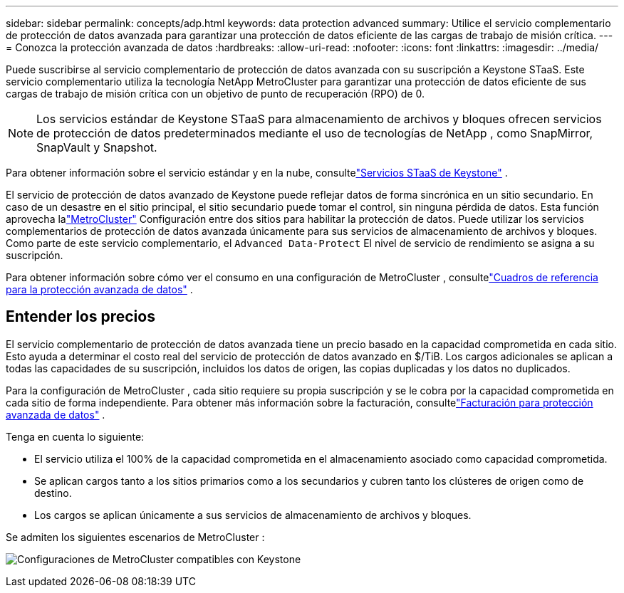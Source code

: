---
sidebar: sidebar 
permalink: concepts/adp.html 
keywords: data protection advanced 
summary: Utilice el servicio complementario de protección de datos avanzada para garantizar una protección de datos eficiente de las cargas de trabajo de misión crítica. 
---
= Conozca la protección avanzada de datos
:hardbreaks:
:allow-uri-read: 
:nofooter: 
:icons: font
:linkattrs: 
:imagesdir: ../media/


[role="lead"]
Puede suscribirse al servicio complementario de protección de datos avanzada con su suscripción a Keystone STaaS.  Este servicio complementario utiliza la tecnología NetApp MetroCluster para garantizar una protección de datos eficiente de sus cargas de trabajo de misión crítica con un objetivo de punto de recuperación (RPO) de 0.


NOTE: Los servicios estándar de Keystone STaaS para almacenamiento de archivos y bloques ofrecen servicios de protección de datos predeterminados mediante el uso de tecnologías de NetApp , como SnapMirror, SnapVault y Snapshot.

Para obtener información sobre el servicio estándar y en la nube, consultelink:../concepts/supported-storage-services.html["Servicios STaaS de Keystone"] .

El servicio de protección de datos avanzado de Keystone puede reflejar datos de forma sincrónica en un sitio secundario.  En caso de un desastre en el sitio principal, el sitio secundario puede tomar el control, sin ninguna pérdida de datos.  Esta función aprovecha lalink:https://docs.netapp.com/us-en/ontap-metrocluster["MetroCluster"] Configuración entre dos sitios para habilitar la protección de datos.  Puede utilizar los servicios complementarios de protección de datos avanzada únicamente para sus servicios de almacenamiento de archivos y bloques.  Como parte de este servicio complementario, el `Advanced Data-Protect` El nivel de servicio de rendimiento se asigna a su suscripción.

Para obtener información sobre cómo ver el consumo en una configuración de MetroCluster , consultelink:../integrations/consumption-tab.html#reference-charts-for-advanced-data-protection-for-metrocluster["Cuadros de referencia para la protección avanzada de datos"] .



== Entender los precios

El servicio complementario de protección de datos avanzada tiene un precio basado en la capacidad comprometida en cada sitio.  Esto ayuda a determinar el costo real del servicio de protección de datos avanzado en $/TiB. Los cargos adicionales se aplican a todas las capacidades de su suscripción, incluidos los datos de origen, las copias duplicadas y los datos no duplicados.

Para la configuración de MetroCluster , cada sitio requiere su propia suscripción y se le cobra por la capacidad comprometida en cada sitio de forma independiente.  Para obtener más información sobre la facturación, consultelink:../concepts/misc-volume-billing.html#billing-for-advanced-data-protection["Facturación para protección avanzada de datos"] .

Tenga en cuenta lo siguiente:

* El servicio utiliza el 100% de la capacidad comprometida en el almacenamiento asociado como capacidad comprometida.
* Se aplican cargos tanto a los sitios primarios como a los secundarios y cubren tanto los clústeres de origen como de destino.
* Los cargos se aplican únicamente a sus servicios de almacenamiento de archivos y bloques.


Se admiten los siguientes escenarios de MetroCluster :

image:mcc-1.png["Configuraciones de MetroCluster compatibles con Keystone"]

